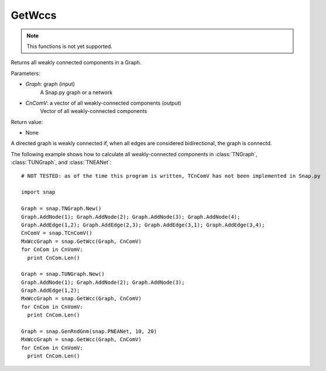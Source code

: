 GetWccs
'''''''

.. function:: GetWccs (Graph, CnComV)

.. note::

    This functions is not yet supported.

Returns all weakly connected components in a Graph.

Parameters:

- *Graph*: graph (input)
    A Snap.py graph or a network

- *CnComV*: a vector of all weakly-connected components (output)
    Vector of all weakly-connected components

Return value:

- None

A directed graph is weakly connected if, when all edges are considered bidirectional, the graph is connectd.

The following example shows how to calculate all weakly-connected components in
:class:`TNGraph`, :class:`TUNGraph`, and :class:`TNEANet`::

    # NOT TESTED: as of the time this program is written, TCnComV has not been implemented in Snap.py

    import snap

    Graph = snap.TNGraph.New()
    Graph.AddNode(1); Graph.AddNode(2); Graph.AddNode(3); Graph.AddNode(4);
    Graph.AddEdge(1,2); Graph.AddEdge(2,3); Graph.AddEdge(3,1); Graph.AddEdge(3,4);
    CnComV = snap.TCnComV()
    MxWccGraph = snap.GetWcc(Graph, CnComV)
    for CnCom in CnVomV:
      print CnCom.Len()

    Graph = snap.TUNGraph.New()
    Graph.AddNode(1); Graph.AddNode(2); Graph.AddNode(3);
    Graph.AddEdge(1,2);
    MxWccGraph = snap.GetWcc(Graph, CnComV)
    for CnCom in CnVomV:
      print CnCom.Len()

    Graph = snap.GenRndGnm(snap.PNEANet, 10, 20)
    MxWccGraph = snap.GetWcc(Graph, CnComV)
    for CnCom in CnVomV:
      print CnCom.Len()
        
